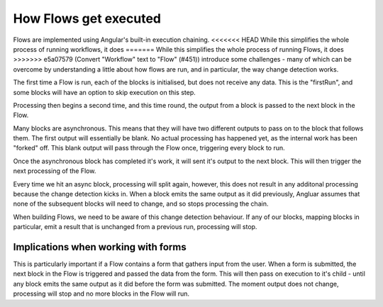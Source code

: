How Flows get executed
======================

Flows are implemented using Angular's built-in execution chaining. 
<<<<<<< HEAD
While this simplifies the whole process of running workflows, it does 
=======
While this simplifies the whole process of running Flows, it does 
>>>>>>> e5a07579 (Convert "Workflow" text to "Flow" (#451))
introduce some challenges - many of which can be overcome by understanding
a little about how flows are run, and in particular, the way change detection
works. 



|step1|   

The first time a Flow is run, each of the blocks is initialised, but 
does not receive any data. This is the "firstRun", and some blocks will have an option to skip execution on this step.


|step2|

Processing then begins a second time, and this time round, the output from 
a block is passed to the next block in the Flow. 

|step3|

Many blocks are asynchronous. This means that they will have two different outputs to 
pass on to the block that follows them. The first output will essentially be blank. No actual processing 
has happened yet, as the internal work has been "forked" off. This blank output will pass through the 
Flow once, triggering every block to run. 

Once the asynchronous block has completed it's work, it will sent it's output to the next block. This will
then trigger the next processing of the Flow. 

|step4|

Every time we hit an async block, processing will split 
again, however, this does not result in any additonal 
processing because the change detection kicks in. 
When a block emits the same output as it did previously, 
Angluar assumes that none of the subsequent blocks
will need to change, and so stops processing the chain. 

|step5|

When building Flows, we need to be aware of this change
detection behaviour. If any of our blocks, mapping blocks 
in particular, emit a result that is unchanged from a 
previous run, processing will stop. 


Implications when working with forms
------------------------------------

This is particularly important if a Flow contains a form that 
gathers input from the user. When a form is submitted, the 
next block in the Flow is triggered and passed the data from
the form. This will then pass on execution to it's child - until 
any block emits the same output as it did before the form 
was submitted. The moment output does not change, 
processing will stop and no more blocks in the Flow will run. 






.. |step1| image:: images/execution-blocks-1.png
  :width: 50%

.. |step2| image:: images/execution-blocks-2.png
  :width: 40%

.. |step3| image:: images/execution-blocks-3.png
  :width: 40%

.. |step4| image:: images/execution-blocks-4.png
  :width: 60%

.. |step5| image:: images/execution-blocks-5.png
  :width: 30%

.. |step6| image:: images/execution-blocks-6.png
  :width: 50%